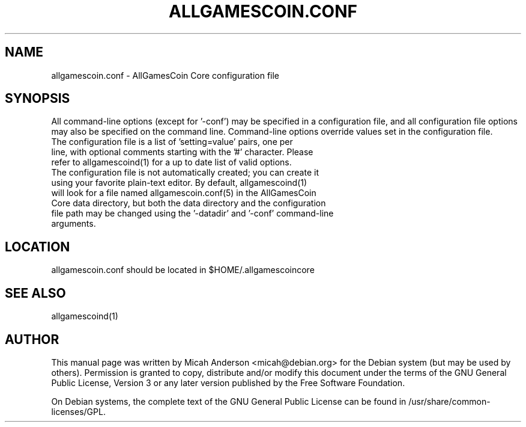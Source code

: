 .TH ALLGAMESCOIN.CONF "5" "June 2016" "allgamescoin.conf 0.12"
.SH NAME
allgamescoin.conf \- AllGamesCoin Core configuration file
.SH SYNOPSIS
All command-line options (except for '\-conf') may be specified in a configuration file, and all configuration file options may also be specified on the command line. Command-line options override values set in the configuration file.
.TP
The configuration file is a list of 'setting=value' pairs, one per line, with optional comments starting with the '#' character. Please refer to allgamescoind(1) for a up to date list of valid options.
.TP
The configuration file is not automatically created; you can create it using your favorite plain-text editor. By default, allgamescoind(1) will look for a file named allgamescoin.conf(5) in the AllGamesCoin Core data directory, but both the data directory and the configuration file path may be changed using the '\-datadir' and '\-conf' command-line arguments.
.SH LOCATION
allgamescoin.conf should be located in $HOME/.allgamescoincore

.SH "SEE ALSO"
allgamescoind(1)
.SH AUTHOR
This manual page was written by Micah Anderson <micah@debian.org> for the Debian system (but may be used by others). Permission is granted to copy, distribute and/or modify this document under the terms of the GNU General Public License, Version 3 or any later version published by the Free Software Foundation.

On Debian systems, the complete text of the GNU General Public License can be found in /usr/share/common-licenses/GPL.

